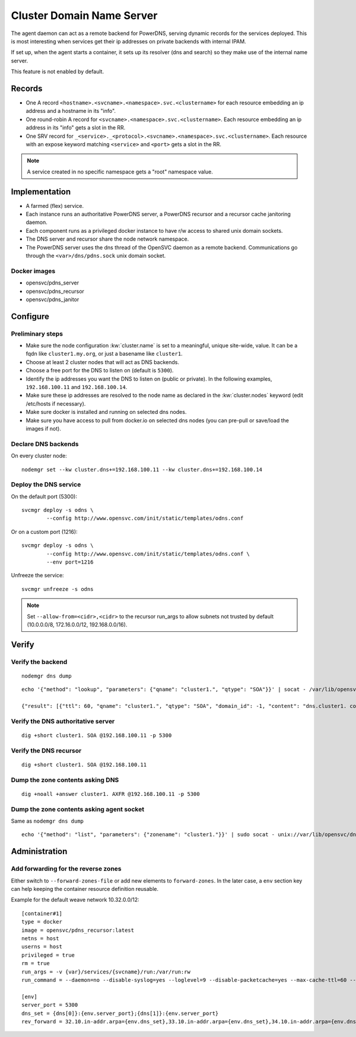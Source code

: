 .. _agent.dns:

Cluster Domain Name Server
==========================

The agent daemon can act as a remote backend for PowerDNS, serving dynamic records for the services deployed. This is most interesting when services get their ip addresses on private backends with internal IPAM.

If set up, when the agent starts a container, it sets up its resolver (dns and search) so they make use of the internal name server.

This feature is not enabled by default.

Records
-------

* One A record ``<hostname>.<svcname>.<namespace>.svc.<clustername>`` for each resource embedding an ip address and a hostname in its "info".
* One round-robin A record for ``<svcname>.<namespace>.svc.<clustername>``. Each resource embedding an ip address in its "info" gets a slot in the RR.
* One SRV record for ``_<service>._<protocol>.<svcname>.<namespace>.svc.<clustername>``. Each resource with an expose keyword matching ``<service>`` and ``<port>`` gets a slot in the RR.

.. note:: A service created in no specific namespace gets a "root" namespace value.

Implementation
--------------

* A farmed (flex) service.
* Each instance runs an authoritative PowerDNS server, a PowerDNS recursor and a recursor cache janitoring daemon.
* Each component runs as a privileged docker instance to have r/w access to shared unix domain sockets.
* The DNS server and recursor share the node network namespace.
* The PowerDNS server uses the dns thread of the OpenSVC daemon as a remote backend. Communications go through the ``<var>/dns/pdns.sock`` unix domain socket.

Docker images
+++++++++++++

* opensvc/pdns_server
* opensvc/pdns_recursor
* opensvc/pdns_janitor

Configure
---------

Preliminary steps
+++++++++++++++++

* Make sure the node configuration :kw:`cluster.name` is set to a meaningful, unique site-wide, value. It can be a fqdn like ``cluster1.my.org``, or just a basename like ``cluster1``.
* Choose at least 2 cluster nodes that will act as DNS backends.
* Choose a free port for the DNS to listen on (default is ``5300``).
* Identify the ip addresses you want the DNS to listen on (public or private). In the following examples, ``192.168.100.11`` and ``192.168.100.14``.
* Make sure these ip addresses are resolved to the node name as declared in the :kw:`cluster.nodes` keyword (edit /etc/hosts if necessary).
* Make sure docker is installed and running on selected dns nodes.
* Make sure you have access to pull from docker.io on selected dns nodes (you can pre-pull or save/load the images if not).

Declare DNS backends
++++++++++++++++++++

On every cluster node::

	nodemgr set --kw cluster.dns+=192.168.100.11 --kw cluster.dns+=192.168.100.14

Deploy the DNS service
++++++++++++++++++++++

On the default port (5300)::

	svcmgr deploy -s odns \
		--config http://www.opensvc.com/init/static/templates/odns.conf

Or on a custom port (1216)::

	svcmgr deploy -s odns \
		--config http://www.opensvc.com/init/static/templates/odns.conf \
		--env port=1216

Unfreeze the service::

	svcmgr unfreeze -s odns

.. note:: Set ``--allow-from=<cidr>,<cidr>`` to the recursor run_args to allow subnets not trusted by default (10.0.0.0/8, 172.16.0.0/12, 192.168.0.0/16).

Verify
------

Verify the backend
++++++++++++++++++

::

	nodemgr dns dump

::

	echo '{"method": "lookup", "parameters": {"qname": "cluster1.", "qtype": "SOA"}}' | socat - /var/lib/opensvc/dns/pdns.sock

	{"result": [{"ttl": 60, "qname": "cluster1.", "qtype": "SOA", "domain_id": -1, "content": "dns.cluster1. contact@opensvc.com 1 7200 3600 432000 86400"}]}

Verify the DNS authoritative server
+++++++++++++++++++++++++++++++++++

::

	dig +short cluster1. SOA @192.168.100.11 -p 5300

Verify the DNS recursor
+++++++++++++++++++++++

::

	dig +short cluster1. SOA @192.168.100.11

Dump the zone contents asking DNS
+++++++++++++++++++++++++++++++++

::

	dig +noall +answer cluster1. AXFR @192.168.100.11 -p 5300

Dump the zone contents asking agent socket
++++++++++++++++++++++++++++++++++++++++++

Same as ``nodemgr dns dump``

::

	echo '{"method": "list", "parameters": {"zonename": "cluster1."}}' | sudo socat - unix://var/lib/opensvc/dns/pdns.sock | jq

Administration
--------------

Add forwarding for the reverse zones
++++++++++++++++++++++++++++++++++++

Either switch to ``--forward-zones-file`` or add new elements to ``forward-zones``. In the later case, a ``env`` section key can help keeping the container resource definition reusable.

Example for the default weave network 10.32.0.0/12::

	[container#1]
	type = docker
	image = opensvc/pdns_recursor:latest
	netns = host
	userns = host
	privileged = true
	rm = true
	run_args = -v {var}/services/{svcname}/run:/var/run:rw
	run_command = --daemon=no --disable-syslog=yes --loglevel=9 --disable-packetcache=yes --max-cache-ttl=60 --max-negative-ttl=60 --local-port=53 --udp-truncation-threshold=4096 --local-address={dns[0]},{dns[1]} --non-local-bind --forward-zones={clustername}={env.dns_set},{env.rev_forward}

	[env]
	server_port = 5300
	dns_set = {dns[0]}:{env.server_port};{dns[1]}:{env.server_port}
	rev_forward = 32.10.in-addr.arpa={env.dns_set},33.10.in-addr.arpa={env.dns_set},34.10.in-addr.arpa={env.dns_set},35.10.in-addr.arpa={env.dns_set},36.10.in-addr.arpa={env.dns_set},37.10.in-addr.arpa={env.dns_set},38.10.in-addr.arpa={env.dns_set},39.10.in-addr.arpa={env.dns_set},40.10.in-addr.arpa={env.dns_set},41.10.in-addr.arpa={env.dns_set},42.10.in-addr.arpa={env.dns_set},43.10.in-addr.arpa={env.dns_set},44.10.in-addr.arpa={env.dns_set},45.10.in-addr.arpa={env.dns_set},46.10.in-addr.arpa={env.dns_set},47.10.in-addr.arpa={env.dns_set}

